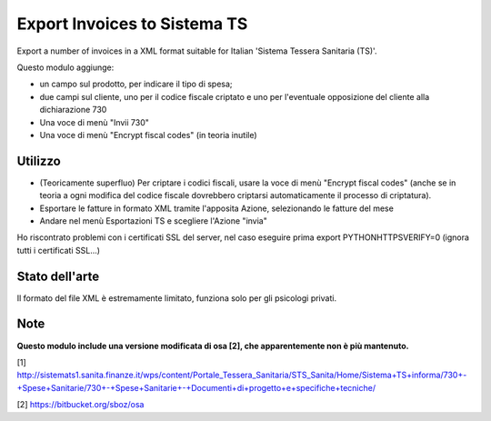 Export Invoices to Sistema TS
=============================

Export a number of invoices in a XML format suitable for Italian 'Sistema Tessera Sanitaria (TS)'.

Questo modulo aggiunge:

* un campo sul prodotto, per indicare il tipo di spesa;
* due campi sul cliente, uno per il codice fiscale criptato e uno per l'eventuale opposizione del cliente alla dichiarazione 730
* Una voce di menù "Invii 730"
* Una voce di menù "Encrypt fiscal codes" (in teoria inutile)

Utilizzo
--------

* (Teoricamente superfluo) Per criptare i codici fiscali, usare la voce di menù "Encrypt fiscal codes" (anche se in teoria a ogni modifica del codice fiscale dovrebbero criptarsi automaticamente il processo di criptatura).
* Esportare le fatture in formato XML tramite l'apposita Azione, selezionando le fatture del mese
* Andare nel menù Esportazioni TS e scegliere l'Azione "invia"


Ho riscontrato problemi con i certificati SSL del server, nel caso eseguire prima export PYTHONHTTPSVERIFY=0
(ignora tutti i certificati SSL...)

Stato dell'arte
---------------
Il formato del file XML è estremamente limitato, funziona solo per gli psicologi privati.

Note
----
**Questo modulo include una versione modificata di osa [2], che apparentemente non è più mantenuto.**


[1] http://sistemats1.sanita.finanze.it/wps/content/Portale_Tessera_Sanitaria/STS_Sanita/Home/Sistema+TS+informa/730+-+Spese+Sanitarie/730+-+Spese+Sanitarie+-+Documenti+di+progetto+e+specifiche+tecniche/

[2] https://bitbucket.org/sboz/osa
